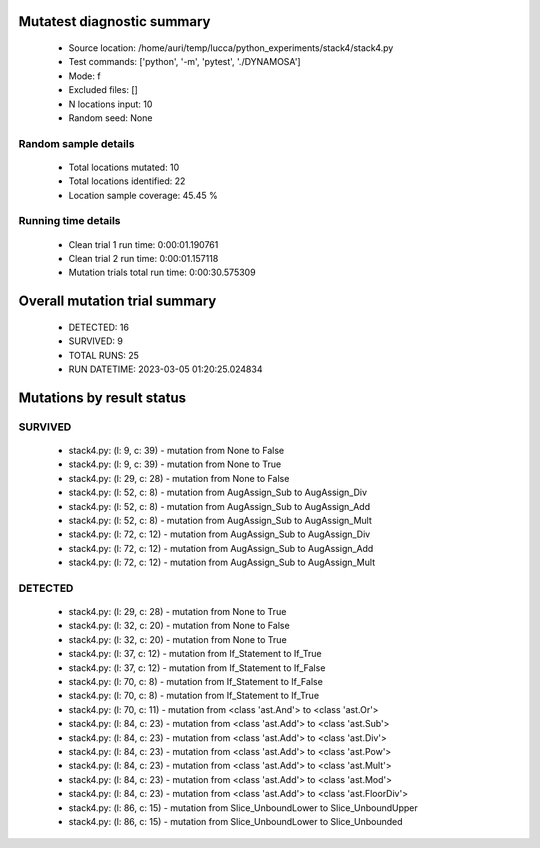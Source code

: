 Mutatest diagnostic summary
===========================
 - Source location: /home/auri/temp/lucca/python_experiments/stack4/stack4.py
 - Test commands: ['python', '-m', 'pytest', './DYNAMOSA']
 - Mode: f
 - Excluded files: []
 - N locations input: 10
 - Random seed: None

Random sample details
---------------------
 - Total locations mutated: 10
 - Total locations identified: 22
 - Location sample coverage: 45.45 %


Running time details
--------------------
 - Clean trial 1 run time: 0:00:01.190761
 - Clean trial 2 run time: 0:00:01.157118
 - Mutation trials total run time: 0:00:30.575309

Overall mutation trial summary
==============================
 - DETECTED: 16
 - SURVIVED: 9
 - TOTAL RUNS: 25
 - RUN DATETIME: 2023-03-05 01:20:25.024834


Mutations by result status
==========================


SURVIVED
--------
 - stack4.py: (l: 9, c: 39) - mutation from None to False
 - stack4.py: (l: 9, c: 39) - mutation from None to True
 - stack4.py: (l: 29, c: 28) - mutation from None to False
 - stack4.py: (l: 52, c: 8) - mutation from AugAssign_Sub to AugAssign_Div
 - stack4.py: (l: 52, c: 8) - mutation from AugAssign_Sub to AugAssign_Add
 - stack4.py: (l: 52, c: 8) - mutation from AugAssign_Sub to AugAssign_Mult
 - stack4.py: (l: 72, c: 12) - mutation from AugAssign_Sub to AugAssign_Div
 - stack4.py: (l: 72, c: 12) - mutation from AugAssign_Sub to AugAssign_Add
 - stack4.py: (l: 72, c: 12) - mutation from AugAssign_Sub to AugAssign_Mult


DETECTED
--------
 - stack4.py: (l: 29, c: 28) - mutation from None to True
 - stack4.py: (l: 32, c: 20) - mutation from None to False
 - stack4.py: (l: 32, c: 20) - mutation from None to True
 - stack4.py: (l: 37, c: 12) - mutation from If_Statement to If_True
 - stack4.py: (l: 37, c: 12) - mutation from If_Statement to If_False
 - stack4.py: (l: 70, c: 8) - mutation from If_Statement to If_False
 - stack4.py: (l: 70, c: 8) - mutation from If_Statement to If_True
 - stack4.py: (l: 70, c: 11) - mutation from <class 'ast.And'> to <class 'ast.Or'>
 - stack4.py: (l: 84, c: 23) - mutation from <class 'ast.Add'> to <class 'ast.Sub'>
 - stack4.py: (l: 84, c: 23) - mutation from <class 'ast.Add'> to <class 'ast.Div'>
 - stack4.py: (l: 84, c: 23) - mutation from <class 'ast.Add'> to <class 'ast.Pow'>
 - stack4.py: (l: 84, c: 23) - mutation from <class 'ast.Add'> to <class 'ast.Mult'>
 - stack4.py: (l: 84, c: 23) - mutation from <class 'ast.Add'> to <class 'ast.Mod'>
 - stack4.py: (l: 84, c: 23) - mutation from <class 'ast.Add'> to <class 'ast.FloorDiv'>
 - stack4.py: (l: 86, c: 15) - mutation from Slice_UnboundLower to Slice_UnboundUpper
 - stack4.py: (l: 86, c: 15) - mutation from Slice_UnboundLower to Slice_Unbounded